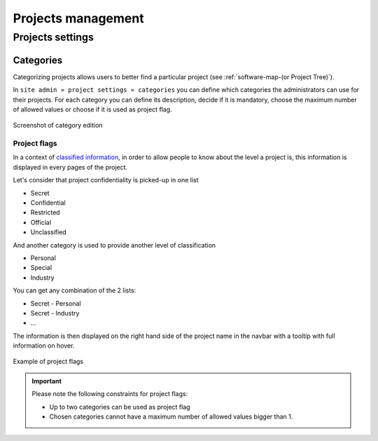 Projects management
===================

Projects settings
*****************

Categories
----------

Categorizing projects allows users to better find a particular project (see :ref:`software-map-(or Project Tree)`).

In ``site admin » project settings » categories`` you can define which categories the administrators can use
for their projects. For each category you can define its description, decide if it is mandatory, choose the maximum
number of allowed values or choose if it is used as project flag.

.. figure:: ../images/screenshots/siteadmin/edit-category.png
   :align: center
   :alt: Screenshot of category edition
   :name: Screenshot of category edition

   Screenshot of category edition


Project flags
`````````````

In a context of `classified information <https://en.wikipedia.org/wiki/Classified_information>`_, in order to allow
people to know about the level a project is, this information is displayed in every pages of the project.

Let's consider that project confidentiality is picked-up in one list

* Secret
* Confidential
* Restricted
* Official
* Unclassified

And another category is used to provide another level of classification

* Personal
* Special
* Industry

You can get any combination of the 2 lists:

* Secret - Personal
* Secret - Industry
* ...

The information is then displayed on the right hand side of the project name in the navbar with a tooltip with
full information on hover.

.. figure:: ../images/screenshots/siteadmin/project-flag.png
   :align: center
   :alt: Example of project flags
   :name: Example of project flags

   Example of project flags

.. IMPORTANT::
   Please note the following constraints for project flags:

   * Up to two categories can be used as project flag
   * Chosen categories cannot have a maximum number of allowed values bigger than 1.
